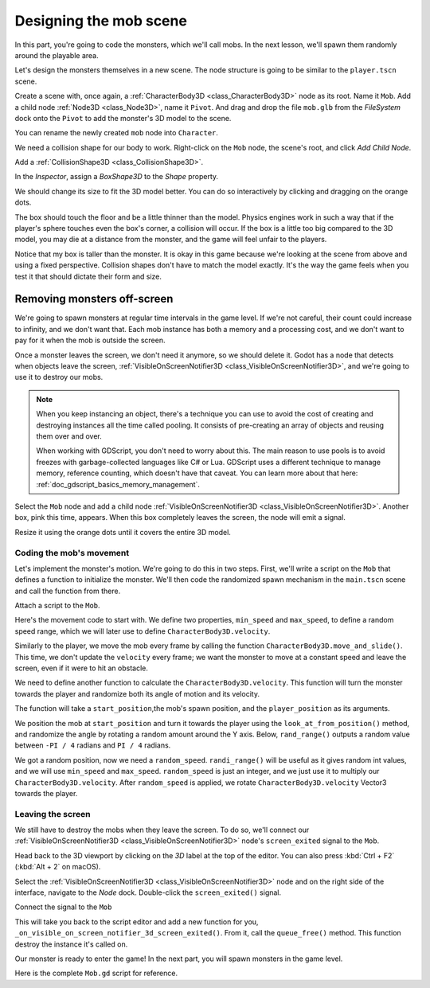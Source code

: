 .. _doc_first_3d_game_designing_the_mob_scene:

Designing the mob scene
=======================

In this part, you're going to code the monsters, which we'll call mobs. In the
next lesson, we'll spawn them randomly around the playable area.

Let's design the monsters themselves in a new scene. The node structure is going
to be similar to the ``player.tscn`` scene.

Create a scene with, once again, a :ref:`CharacterBody3D <class_CharacterBody3D>` node as its root. Name it
``Mob``. Add a child node :ref:`Node3D <class_Node3D>`, name it ``Pivot``. And drag and drop
the file ``mob.glb`` from the *FileSystem* dock onto the ``Pivot`` to add the
monster's 3D model to the scene.

.. image:: img/04.mob_scene/drag_drop_mob.webp

You can rename the newly created ``mob`` node
into ``Character``.

|image0|

We need a collision shape for our body to work. Right-click on the ``Mob`` node,
the scene's root, and click *Add Child Node*.

|image1|

Add a :ref:`CollisionShape3D <class_CollisionShape3D>`.

|image2|


In the *Inspector*, assign a *BoxShape3D* to the *Shape* property.

.. image:: img/01.game_setup/08.create_box_shape3D.jpg

We should change its size to fit the 3D model better. You can do so
interactively by clicking and dragging on the orange dots.

The box should touch the floor and be a little thinner than the model. Physics
engines work in such a way that if the player's sphere touches even the box's
corner, a collision will occur. If the box is a little too big compared to the
3D model, you may die at a distance from the monster, and the game will feel
unfair to the players.

|image4|

Notice that my box is taller than the monster. It is okay in this game because
we're looking at the scene from above and using a fixed perspective. Collision
shapes don't have to match the model exactly. It's the way the game feels when
you test it that should dictate their form and size.

Removing monsters off-screen
~~~~~~~~~~~~~~~~~~~~~~~~~~~~

We're going to spawn monsters at regular time intervals in the game level. If
we're not careful, their count could increase to infinity, and we don't want
that. Each mob instance has both a memory and a processing cost, and we don't
want to pay for it when the mob is outside the screen.

Once a monster leaves the screen, we don't need it anymore, so we should delete it.
Godot has a node that detects when objects leave the screen,
:ref:`VisibleOnScreenNotifier3D <class_VisibleOnScreenNotifier3D>`, and we're going to use it to destroy our mobs.

.. note::

    When you keep instancing an object, there's a technique you can
    use to avoid the cost of creating and destroying instances all the time
    called pooling. It consists of pre-creating an array of objects and reusing
    them over and over.

    When working with GDScript, you don't need to worry about this. The main
    reason to use pools is to avoid freezes with garbage-collected languages
    like C# or Lua. GDScript uses a different technique to manage memory,
    reference counting, which doesn't have that caveat. You can learn more
    about that here: :ref:`doc_gdscript_basics_memory_management`.

Select the ``Mob`` node and add a child node :ref:`VisibleOnScreenNotifier3D <class_VisibleOnScreenNotifier3D>`. Another
box, pink this time, appears. When this box completely leaves the screen, the
node will emit a signal.

|image5|

Resize it using the orange dots until it covers the entire 3D model.

|image6|

Coding the mob's movement
-------------------------

Let's implement the monster's motion. We're going to do this in two steps.
First, we'll write a script on the ``Mob`` that defines a function to initialize
the monster. We'll then code the randomized spawn mechanism in the ``main.tscn`` scene
and call the function from there.

Attach a script to the ``Mob``.

|image7|

Here's the movement code to start with. We define two properties, ``min_speed``
and ``max_speed``, to define a random speed range, which we will later use to define ``CharacterBody3D.velocity``.

.. tabs::
 .. code-tab:: gdscript GDScript

   extends CharacterBody3D

   # Minimum speed of the mob in meters per second.
   @export var min_speed = 10
   # Maximum speed of the mob in meters per second.
   @export var max_speed = 18


   func _physics_process(_delta):
        move_and_slide()

 .. code-tab:: csharp

    using Godot;

    public partial class Mob : CharacterBody3D
    {
        // Don't forget to rebuild the project so the editor knows about the new export variable.

        // Minimum speed of the mob in meters per second
        [Export]
        public int MinSpeed = 10;
        // Maximum speed of the mob in meters per second
        [Export]
        public int MaxSpeed = 18;

        public override void _PhysicsProcess(float delta)
        {
            MoveAndSlide();
        }
    }

Similarly to the player, we move the mob every frame by calling the function
``CharacterBody3D.move_and_slide()``. This time, we don't update
the ``velocity`` every frame; we want the monster to move at a constant speed
and leave the screen, even if it were to hit an obstacle.

We need to define another function to calculate the ``CharacterBody3D.velocity``. This
function will turn the monster towards the player and randomize both its angle
of motion and its velocity.

The function will take a ``start_position``,the mob's spawn position, and the
``player_position`` as its arguments.

We position the mob at ``start_position`` and turn it towards the player using
the ``look_at_from_position()`` method, and randomize the angle by rotating a
random amount around the Y axis. Below, ``rand_range()`` outputs a random value
between ``-PI / 4`` radians and ``PI / 4`` radians.

.. tabs::
 .. code-tab:: gdscript GDScript

    # This function will be called from the Main scene.
    func initialize(start_position, player_position):
        # We position the mob by placing it at start_position
        # and rotate it towards player_position, so it looks at the player.
        look_at_from_position(start_position, player_position, Vector3.UP)
        # In this rotation^, the mob will move directly towards the player
        # so we rotate it randomly within range of -90 and +90 degrees.
        rotate_y(randf_range(-PI / 4, PI / 4))
 .. code-tab:: csharp

    // We will call this function from the Main scene
    public void Initialize(Vector3 startPosition, Vector3 playerPosition)
    {
        // We position the mob and turn it so that it looks at the player.
        LookAtFromPosition(startPosition, playerPosition, Vector3.Up);
        // And rotate it randomly so it doesn't move exactly toward the player.
        RotateY((float)GD.RandRange(-Mathf.Pi / 4.0, Mathf.Pi / 4.0));
    }

We got a random position, now we need a ``random_speed``. ``randi_range()`` will be useful as it gives random int values, and we will use ``min_speed`` and ``max_speed``.
``random_speed`` is just an integer, and we just use it to multiply our ``CharacterBody3D.velocity``. After ``random_speed`` is applied, we rotate ``CharacterBody3D.velocity`` Vector3 towards the player.

.. tabs::
 .. code-tab:: gdscript GDScript

   func initialize(start_position, player_position):
       # ...

       # We calculate a random speed (integer)
       var random_speed = randi_range(min_speed, max_speed)
       # We calculate a forward velocity that represents the speed.
       velocity = Vector3.FORWARD * random_speed
       # We then rotate the velocity vector based on the mob's Y rotation
       # in order to move in the direction the mob is looking.
       velocity = velocity.rotated(Vector3.UP, rotation.y)

 .. code-tab:: csharp

    public void Initialize(Vector3 startPosition, Vector3 playerPosition)
    {
        // ...

        // We calculate a random speed.
        float randomSpeed = (float)GD.RandRange(MinSpeed, MaxSpeed);
        // We calculate a forward velocity that represents the speed.
        _velocity = Vector3.Forward * randomSpeed;
        // We then rotate the vector based on the mob's Y rotation to move in the direction it's looking
        _velocity = _velocity.Rotated(Vector3.Up, Rotation.y);
    }

Leaving the screen
------------------

We still have to destroy the mobs when they leave the screen. To do so, we'll
connect our :ref:`VisibleOnScreenNotifier3D <class_VisibleOnScreenNotifier3D>` node's ``screen_exited`` signal to the ``Mob``.

Head back to the 3D viewport by clicking on the *3D* label at the top of the
editor. You can also press :kbd:`Ctrl + F2` (:kbd:`Alt + 2` on macOS).

|image8|

Select the :ref:`VisibleOnScreenNotifier3D <class_VisibleOnScreenNotifier3D>` node and on the right side of the interface,
navigate to the *Node* dock. Double-click the ``screen_exited()`` signal.

|image9|

Connect the signal to the ``Mob``

|image10|

This will take you back to the script editor and add a new function for you,
``_on_visible_on_screen_notifier_3d_screen_exited()``. From it, call the ``queue_free()``
method. This function destroy the instance it's called on.

.. tabs::
 .. code-tab:: gdscript GDScript

   func _on_VisibilityNotifier_screen_exited():
       queue_free()

 .. code-tab:: csharp

    // We also specified this function name in PascalCase in the editor's connection window
    public void OnVisibilityNotifierScreenExited()
    {
        QueueFree();
    }


Our monster is ready to enter the game! In the next part, you will spawn
monsters in the game level.

Here is the complete ``Mob.gd`` script for reference.

.. tabs::
 .. code-tab:: gdscript GDScript

   extends CharacterBody3D

    # Minimum speed of the mob in meters per second.
    @export var min_speed = 10
    # Maximum speed of the mob in meters per second.
    @export var max_speed = 18

    func _physics_process(_delta):
        move_and_slide()

    # This function will be called from the Main scene.
    func initialize(start_position, player_position):
        # We position the mob by placing it at start_position
        # and rotate it towards player_position, so it looks at the player.
        look_at_from_position(start_position, player_position, Vector3.UP)
        # In this rotation^, the mob will move directly towards the player
        # so we rotate it randomly within range of -90 and +90 degrees.
        rotate_y(randf_range(-PI / 4, PI / 4))

        # We calculate a random speed (integer)
        var random_speed = randi_range(min_speed, max_speed)
        # We calculate a forward velocity that represents the speed.
        velocity = Vector3.FORWARD * random_speed
        # We then rotate the velocity vector based on the mob's Y rotation
        # in order to move in the direction the mob is looking.
        velocity = velocity.rotated(Vector3.UP, rotation.y)

    func _on_visible_on_screen_notifier_3d_screen_exited():
        queue_free()
 .. code-tab:: csharp

    using Godot;

    public partial class Mob : CharacterBody3D
    {
        // Minimum speed of the mob in meters per second
        [Export]
        public int MinSpeed = 10;
        // Maximum speed of the mob in meters per second
        [Export]
        public int MaxSpeed = 18;

        private Vector3 _velocity = Vector3.Zero;

        public override void _PhysicsProcess(float delta)
        {
            MoveAndSlide(_velocity);
        }

        // We will call this function from the Main scene
        public void Initialize(Vector3 startPosition, Vector3 playerPosition)
        {
            LookAtFromPosition(startPosition, playerPosition, Vector3.Up);
            RotateY((float)GD.RandRange(-Mathf.Pi / 4.0, Mathf.Pi / 4.0));

            var randomSpeed = (float)GD.RandRange(MinSpeed, MaxSpeed);
            _velocity = Vector3.Forward * randomSpeed;
            _velocity = _velocity.Rotated(Vector3.Up, Rotation.y);
        }

        // We also specified this function name in PascalCase in the editor's connection window
        public void OnVisibilityNotifierScreenExited()
        {
            QueueFree();
        }
    }

.. |image0| image:: img/04.mob_scene/01.initial_three_nodes.png
.. |image1| image:: img/04.mob_scene/02.add_child_node.png
.. |image2| image:: img/04.mob_scene/03.scene_with_collision_shape.png
.. |image4| image:: img/04.mob_scene/05.box_final_size.png
.. |image5| image:: img/04.mob_scene/06.visibility_notifier.png
.. |image6| image:: img/04.mob_scene/07.visibility_notifier_bbox_resized.png
.. |image7| image:: img/04.mob_scene/08.mob_attach_script.png
.. |image8| image:: img/04.mob_scene/09.switch_to_3d_workspace.png
.. |image9| image:: img/04.mob_scene/10.node_dock.webp
.. |image10| image:: img/04.mob_scene/11.connect_signal.webp
